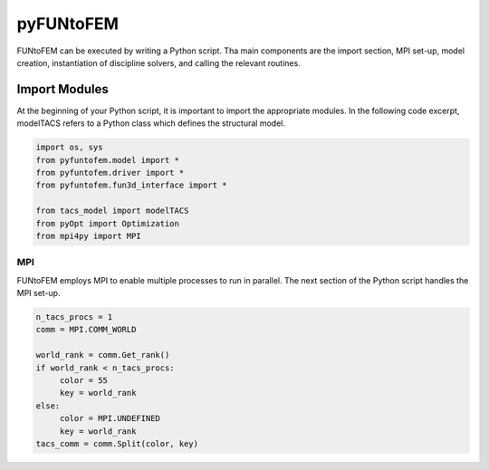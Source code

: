 pyFUNtoFEM
**********
FUNtoFEM can be executed by writing a Python script. 
Tha main components are the import section, MPI set-up, model creation, instantiation of discipline solvers, and calling the relevant routines.

Import Modules
==============
At the beginning of your Python script, it is important to import the appropriate modules. 
In the following code excerpt, modelTACS refers to a Python class which defines the structural model.

.. code-block:: python

   import os, sys
   from pyfuntofem.model import *
   from pyfuntofem.driver import *
   from pyfuntofem.fun3d_interface import *

   from tacs_model import modelTACS
   from pyOpt import Optimization
   from mpi4py import MPI

MPI
---
FUNtoFEM employs MPI to enable multiple processes to run in parallel.
The next section of the Python script handles the MPI set-up.

.. code-block:: python

   n_tacs_procs = 1
   comm = MPI.COMM_WORLD

   world_rank = comm.Get_rank()
   if world_rank < n_tacs_procs:
        color = 55
        key = world_rank
   else:
        color = MPI.UNDEFINED
        key = world_rank
   tacs_comm = comm.Split(color, key)

